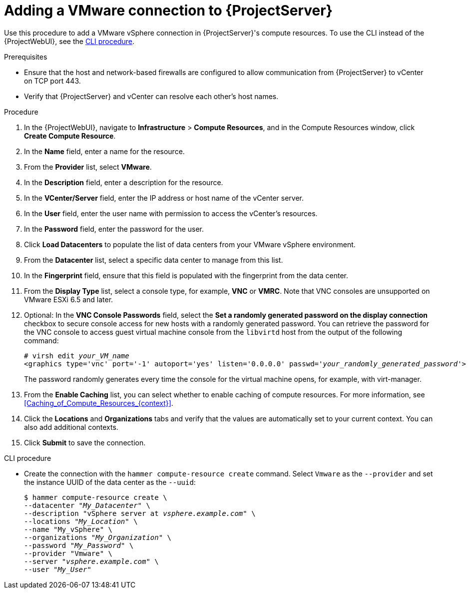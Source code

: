 [id="Adding_a_VMware_Connection_to_Server_{context}"]
= Adding a VMware connection to {ProjectServer}

Use this procedure to add a VMware vSphere connection in {ProjectServer}'s compute resources.
To use the CLI instead of the {ProjectWebUI}, see the xref:cli-adding-vmware-vsphere-connection_{context}[].

.Prerequisites
* Ensure that the host and network-based firewalls are configured to allow communication from {ProjectServer} to vCenter on TCP port 443.
* Verify that {ProjectServer} and vCenter can resolve each other's host names.

.Procedure
. In the {ProjectWebUI}, navigate to *Infrastructure* > *Compute Resources*, and in the Compute Resources window, click *Create Compute Resource*.
. In the *Name* field, enter a name for the resource.
. From the *Provider* list, select *VMware*.
. In the *Description* field, enter a description for the resource.
. In the *VCenter/Server* field, enter the IP address or host name of the vCenter server.
. In the *User* field, enter the user name with permission to access the vCenter's resources.
. In the *Password* field, enter the password for the user.
. Click *Load Datacenters* to populate the list of data centers from your VMware vSphere environment.
. From the *Datacenter* list, select a specific data center to manage from this list.
. In the *Fingerprint* field, ensure that this field is populated with the fingerprint from the data center.
. From the *Display Type* list, select a console type, for example, *VNC* or *VMRC*.
Note that VNC consoles are unsupported on VMware ESXi 6.5 and later.
. Optional: In the *VNC Console Passwords* field, select the *Set a randomly generated password on the display connection* checkbox to secure console access for new hosts with a randomly generated password.
You can retrieve the password for the VNC console to access guest virtual machine console from the `libvirtd` host from the output of the following command:
+
[options="nowrap" subs="+quotes,attributes"]
----
# virsh edit _your_VM_name_
<graphics type='vnc' port='-1' autoport='yes' listen='0.0.0.0' passwd='_your_randomly_generated_password_'>
----
+
The password randomly generates every time the console for the virtual machine opens, for example, with virt-manager.
. From the *Enable Caching* list, you can select whether to enable caching of compute resources.
For more information, see xref:Caching_of_Compute_Resources_{context}[].
. Click the *Locations* and *Organizations* tabs and verify that the values are automatically set to your current context.
You can also add additional contexts.
. Click *Submit* to save the connection.

[id="cli-adding-vmware-vsphere-connection_{context}"]
.CLI procedure
* Create the connection with the `hammer compute-resource create` command.
Select `Vmware` as the `--provider` and set the instance UUID of the data center as the `--uuid`:
+
[options="nowrap" subs="+quotes,attributes"]
----
$ hammer compute-resource create \
--datacenter "_My_Datacenter_" \
--description "vSphere server at _vsphere.example.com_" \
--locations "_My_Location_" \
--name "My_vSphere" \
--organizations "_My_Organization_" \
--password "_My_Password_" \
--provider "Vmware" \
--server "_vsphere.example.com_" \
--user "_My_User_"
----
